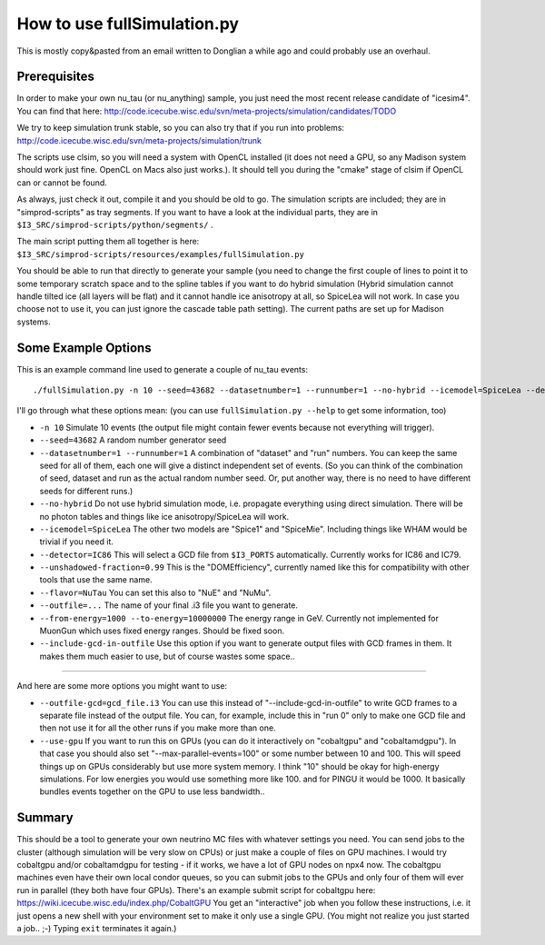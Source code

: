 ..
.. Copyright (c) 2013
.. Claudio Kopper <claudio.kopper@icecube.wisc.edu>
.. and the IceCube Collaboration <http://www.icecube.wisc.edu>
..
.. Permission to use, copy, modify, and/or distribute this software for any
.. purpose with or without fee is hereby granted, provided that the above
.. copyright notice and this permission notice appear in all copies.
..
.. THE SOFTWARE IS PROVIDED "AS IS" AND THE AUTHOR DISCLAIMS ALL WARRANTIES
.. WITH REGARD TO THIS SOFTWARE INCLUDING ALL IMPLIED WARRANTIES OF
.. MERCHANTABILITY AND FITNESS. IN NO EVENT SHALL THE AUTHOR BE LIABLE FOR ANY
.. SPECIAL, DIRECT, INDIRECT, OR CONSEQUENTIAL DAMAGES OR ANY DAMAGES
.. WHATSOEVER RESULTING FROM LOSS OF USE, DATA OR PROFITS, WHETHER IN AN ACTION
.. OF CONTRACT, NEGLIGENCE OR OTHER TORTIOUS ACTION, ARISING OUT OF OR IN
.. CONNECTION WITH THE USE OR PERFORMANCE OF THIS SOFTWARE.
..
..
.. $Id: index.rst 110958 2013-09-19 20:55:39Z claudio.kopper $
..
.. @file index.rst
.. @version $Revision: 110958 $
.. @date $Date: 2013-09-19 15:55:39 -0500 (Thu, 19 Sep 2013) $
.. @author Claudio Kopper
..

.. highlight:: python

.. _fullSimulation-main:

============================
How to use fullSimulation.py
============================

This is mostly copy&pasted from an email written to Donglian a while ago
and could probably use an overhaul.

Prerequisites
~~~~~~~~~~~~~

In order to make your own nu_tau (or nu_anything) sample,
you just need the most recent release candidate of "icesim4".
You can find that here: http://code.icecube.wisc.edu/svn/meta-projects/simulation/candidates/TODO

We try to keep simulation trunk stable, so you can also try that if you run into problems:
http://code.icecube.wisc.edu/svn/meta-projects/simulation/trunk

The scripts use clsim, so you will need a system with OpenCL installed
(it does not need a GPU, so any Madison system should work just fine.
OpenCL on Macs also just works.).
It should tell you during the "cmake" stage of clsim if OpenCL can or cannot be found.

As always, just check it out, compile it and you should be old to go.
The simulation scripts are included; they are in "simprod-scripts" as tray segments.
If you want to have a look at the individual parts, they are in ``$I3_SRC/simprod-scripts/python/segments/`` .

The main script putting them all together is here: ``$I3_SRC/simprod-scripts/resources/examples/fullSimulation.py``

You should be able to run that directly to generate your sample
(you need to change the first couple of lines to point it to some
temporary scratch space and to the spline tables if you want to do hybrid simulation
(Hybrid simulation cannot handle tilted ice (all layers will be flat) and it cannot handle ice anisotropy at all,
so SpiceLea will not work. In case you choose not to use it, you can just ignore the cascade table path setting).
The current paths are set up for Madison systems.


Some Example Options
~~~~~~~~~~~~~~~~~~~~

This is an example command line used to generate a couple of nu_tau events::

  ./fullSimulation.py -n 10 --seed=43682 --datasetnumber=1 --runnumber=1 --no-hybrid --icemodel=SpiceLea --detector=IC86 --unshadowed-fraction=0.99 --flavor=NuTau --outfile=taus.i3 --skip-calibration --from-energy=1000 --to-energy=10000000 --include-gcd-in-outfile

I'll go through what these options mean: (you can use ``fullSimulation.py --help`` to get some information, too)

* ``-n 10``
  Simulate 10 events (the output file might contain fewer events because not everything will trigger).

* ``--seed=43682``
  A random number generator seed

* ``--datasetnumber=1 --runnumber=1``
  A combination of "dataset" and "run" numbers. You can keep the same seed for all of them, each one will give a distinct independent set of events.
  (So you can think of the combination of seed, dataset and run as the actual random number seed. Or, put another way, there is no need to have different 
  seeds for different runs.)

* ``--no-hybrid``
  Do not use hybrid simulation mode, i.e. propagate everything using direct simulation. There will be no photon tables and things like ice anisotropy/SpiceLea will work.

* ``--icemodel=SpiceLea``
  The other two models are "Spice1" and "SpiceMie". Including things like WHAM would be trivial if you need it.

* ``--detector=IC86``
  This will select a GCD file from ``$I3_PORTS`` automatically. Currently works for IC86 and IC79.

* ``--unshadowed-fraction=0.99``
  This is the "DOMEfficiency", currently named like this for compatibility with other tools that use the same name.

* ``--flavor=NuTau``
  You can set this also to "NuE" and "NuMu".

* ``--outfile=...``
  The name of your final .i3 file you want to generate.

* ``--from-energy=1000 --to-energy=10000000``
  The energy range in GeV. Currently not implemented for MuonGun which uses fixed energy ranges. Should be fixed soon.

* ``--include-gcd-in-outfile``
  Use this option if you want to generate output files with GCD frames in them. It makes them much easier to use, but of course wastes some space..

-----------

And here are some more options you might want to use:

* ``--outfile-gcd=gcd_file.i3``
  You can use this instead of "--include-gcd-in-outfile" to write GCD frames to a separate file instead of the output file. You can, for example, include this in "run 0" only to make one GCD file and then not use it for all the other runs if you make more than one.

* ``--use-gpu``
  If you want to run this on GPUs (you can do it interactively on "cobaltgpu" and "cobaltamdgpu"). In that case you should also set "--max-parallel-events=100" or some number between 10 and 100. This will speed things up on GPUs considerably but use more system memory. I think "10" should be okay for high-energy simulations. For low energies you would use something more like 100. and for PINGU it would be 1000. It basically bundles events together on the GPU to use less bandwidth..


Summary
~~~~~~~

This should be a tool to generate your own neutrino MC files with whatever settings you need.
You can send jobs to the cluster (although simulation will be very slow on CPUs)
or just make a couple of files on GPU machines.
I would try cobaltgpu and/or cobaltamdgpu for testing - if it works, we have a lot of GPU nodes on npx4 now.
The cobaltgpu machines even have their own local condor queues, so you can submit jobs
to the GPUs and only four of them will ever run in parallel (they both have four GPUs).
There's an example submit script for cobaltgpu here: https://wiki.icecube.wisc.edu/index.php/CobaltGPU
You get an "interactive" job when you follow these instructions,
i.e. it just opens a new shell with your environment set to make it only use a single GPU.
(You might not realize you just started a job.. ;-) Typing ``exit`` terminates it again.)


